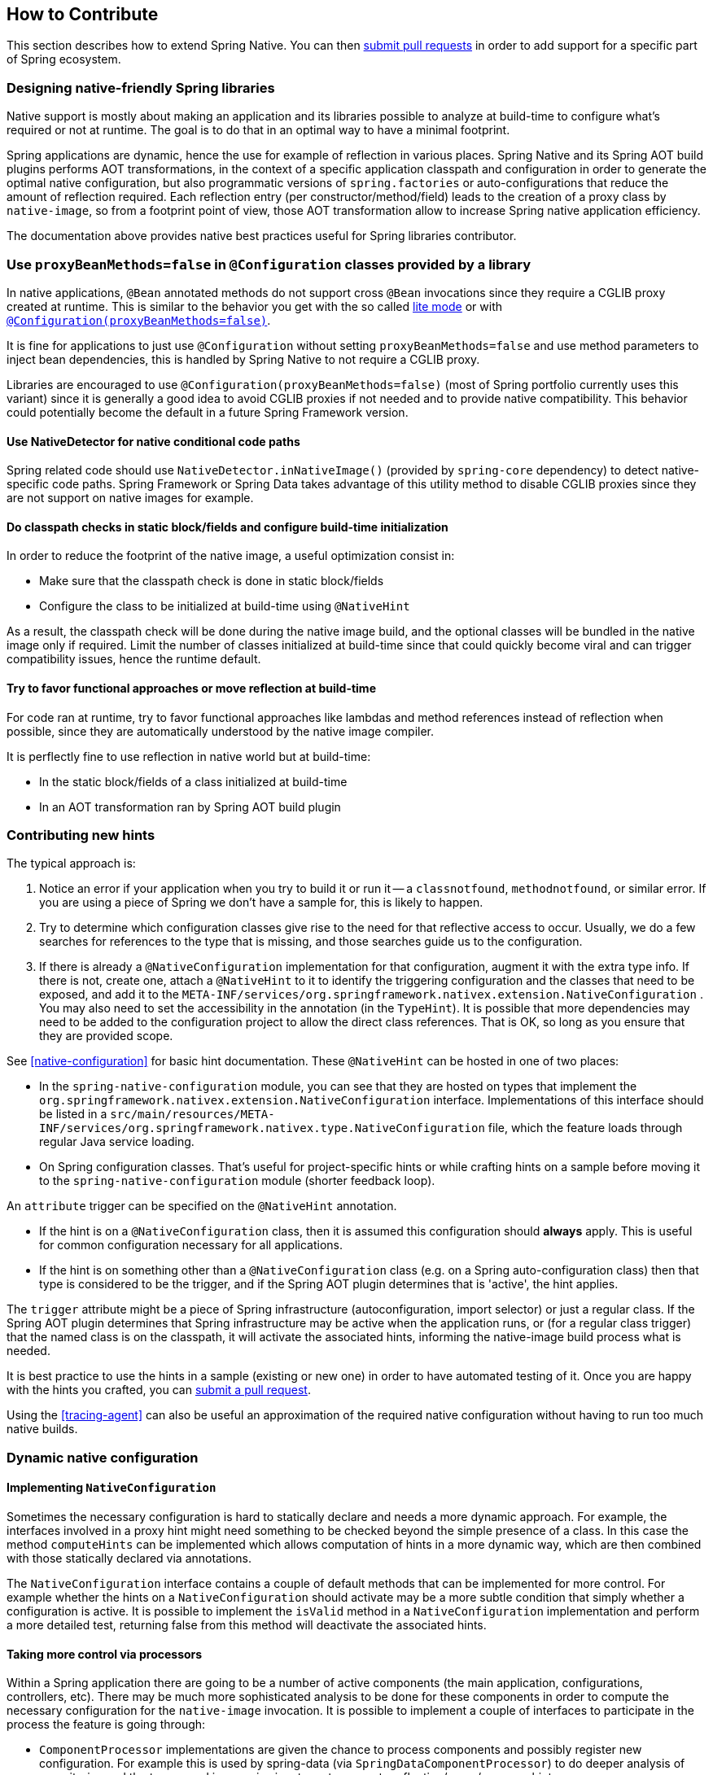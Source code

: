 [[how-to-contribute]]
== How to Contribute

This section describes how to extend Spring Native. You can then https://github.com/spring-projects-experimental/spring-native/pulls[submit pull requests] in order to add support for a specific part of Spring ecosystem.

=== Designing native-friendly Spring libraries

Native support is mostly about making an application and its libraries possible to analyze at build-time to configure
what's required or not at runtime. The goal is to do that in an optimal way to have a minimal footprint.

Spring applications are dynamic, hence the use for example of reflection in various places. Spring Native and its
Spring AOT build plugins performs AOT transformations, in the context of a specific application classpath and configuration
in order to generate the optimal native configuration, but also programmatic versions of `spring.factories` or auto-configurations
that reduce the amount of reflection required. Each reflection entry (per constructor/method/field) leads to the creation
of a proxy class by `native-image`, so from a footprint point of view, those AOT transformation allow to increase
Spring native application efficiency.

The documentation above provides native best practices useful for Spring libraries contributor.

=== Use `proxyBeanMethods=false` in `@Configuration` classes provided by a library

In native applications, `@Bean` annotated methods do not support cross `@Bean` invocations since they require a CGLIB
proxy created at runtime. This is similar to the behavior you get with the so called
https://docs.spring.io/spring-framework/docs/current/reference/html/core.html#beans-java-basic-concepts[lite mode] or
with https://docs.spring.io/spring-framework/docs/current/javadoc-api/org/springframework/context/annotation/Configuration.html#proxyBeanMethods--[`@Configuration(proxyBeanMethods=false)`].

It is fine for applications to just use `@Configuration` without setting `proxyBeanMethods=false`
and use method parameters to inject bean dependencies, this is handled by Spring Native to not require
a CGLIB proxy.

Libraries are encouraged to use `@Configuration(proxyBeanMethods=false)`
(most of Spring portfolio currently uses this variant) since it is generally a good idea to avoid CGLIB proxies if
not needed and to provide native compatibility.
This behavior could potentially become the default in a future Spring Framework version.

==== Use NativeDetector for native conditional code paths

Spring related code should use `NativeDetector.inNativeImage()` (provided by `spring-core` dependency) to detect
native-specific code paths. Spring Framework or Spring Data takes advantage of this utility method to disable CGLIB
proxies since they are not support on native images for example.

==== Do classpath checks in static block/fields and configure build-time initialization

In order to reduce the footprint of the native image, a useful optimization consist in:

* Make sure that the classpath check is done in static block/fields
* Configure the class to be initialized at build-time using `@NativeHint`

As a result, the classpath check will be done during the native image build, and the optional classes will be bundled
in the native image only if required. Limit the number of classes initialized at build-time since that could quickly
become viral and can trigger compatibility issues, hence the runtime default.

==== Try to favor functional approaches or move reflection at build-time

For code ran at runtime, try to favor functional approaches like lambdas and method references instead of reflection
when possible, since they  are automatically understood by the native image compiler.

It is perflectly fine to use reflection in native world but at build-time:

* In the static block/fields of a class initialized at build-time
* In an AOT transformation ran by Spring AOT build plugin

=== Contributing new hints

The typical approach is:

. Notice an error if your application when you try to build it or run it -- a `classnotfound`, `methodnotfound`, or similar error.
If you are using a piece of Spring we don't have a sample for, this is likely to happen.

. Try to determine which configuration classes give rise to the need for that reflective access to occur.
Usually, we do a few searches for references to the type that is missing, and those searches guide us to the configuration.

. If there is already a `@NativeConfiguration` implementation for that configuration, augment it with the extra type info.
If there is not, create one, attach a `@NativeHint` to it to identify the triggering configuration and the classes that need to be exposed, and add it to the `META-INF/services/org.springframework.nativex.extension.NativeConfiguration` .
You may also need to set the accessibility in the annotation (in the `TypeHint`).
It is possible that more dependencies may need to be added to the configuration project to allow the direct class references.
That is OK, so long as you ensure that they are provided scope.

See <<native-configuration>> for basic hint documentation. These `@NativeHint` can be hosted in one of two places:

* In the `spring-native-configuration` module, you can see that they are hosted on types that implement the
`org.springframework.nativex.extension.NativeConfiguration` interface. Implementations of this interface
should be listed in a `src/main/resources/META-INF/services/org.springframework.nativex.type.NativeConfiguration` file,
which the feature loads through regular Java service loading.
* On Spring configuration classes. That's useful for project-specific hints or while crafting hints on a sample
before moving it to the `spring-native-configuration` module (shorter feedback loop).

An `attribute` trigger can be specified on the `@NativeHint` annotation.

* If the hint is on a `@NativeConfiguration` class, then it is assumed this configuration should *always* apply. This is useful for common configuration necessary for all applications.
* If the hint is on something other than a `@NativeConfiguration` class (e.g. on a Spring auto-configuration class) then that type is considered to be the trigger, and if the Spring AOT plugin determines that is 'active', the hint applies.

The `trigger` attribute might be a piece of Spring infrastructure (autoconfiguration, import selector) or just a regular
class. If the Spring AOT plugin determines that Spring infrastructure may be active when the application runs, or
(for a regular class trigger) that the named class is on the classpath, it will activate the associated hints,
informing the native-image build process what is needed.

It is best practice to use the hints in a sample (existing or new one) in order to have automated testing of it. Once
you are happy with the hints you crafted, you can
https://github.com/spring-projects-experimental/spring-native/pulls[submit a pull request].

Using the <<tracing-agent>> can also be useful an approximation of the required native configuration without having
to run too much native builds.

=== Dynamic native configuration

==== Implementing `NativeConfiguration`

Sometimes the necessary configuration is hard to statically declare and needs a more dynamic approach.
For example, the interfaces involved in a proxy hint might need something to be checked beyond the simple
presence of a class. In this case the method `computeHints` can be implemented which allows computation of hints
in a more dynamic way, which are then combined with those statically declared via annotations.

The `NativeConfiguration` interface contains a couple of default methods that can be implemented for more control.
For example whether the hints on a `NativeConfiguration` should activate may be a more subtle condition that simply
whether a configuration is active. It is possible to implement the `isValid` method in a `NativeConfiguration`
implementation and perform a more detailed test, returning false from this method will deactivate the associated hints.

==== Taking more control via processors

Within a Spring application there are going to be a number of active components (the main application, configurations,
controllers, etc). There may be much more sophisticated analysis to be done for these components in order to compute
the necessary configuration for the `native-image` invocation.
It is possible to implement a couple of interfaces to participate in the process the feature is going through:

* `ComponentProcessor` implementations are given the chance to process components and possibly register new configuration. For example this is used by spring-data (via `SpringDataComponentProcessor`) to do deeper analysis of repositories and the types used in generic signatures to compute reflection/proxy/resource hints.
* `SpringFactoriesProcessor` implementations are given a chance to process the keys and values loaded from `spring.factories` files. Currently they are allowed to do filtering but this is likely to be expanded in the future. By filtering it means they may programmatically compute that for some spring.factories key one of the values makes no sense (by analysing classpath contents, for example). In this case they can filter out that value and the `spring.factories` subsequently added to the native-image will have it removed.

These need to be implemented in `spring-aot`. For debugging them using the Maven plugin, you can use `mvnDebug` instead
of `mvn` and connect with a JVM remote debugger from you IDE.

=== Using container-based build environment

In order to allow easily reproducible builds of `spring-native`, dedicated interactive Docker images are available for local development (tested on Linux and Mac) and are also used in the CI:

- https://github.com/spring-projects-experimental/spring-native/blob/master/docker/Dockerfile.graalvm-ce[`graalvm-ce`]: base image with Ubuntu bionic + GraalVM native, built daily by the CI and available from https://hub.docker.com/r/springci/graalvm-ce/tags[Docker hub] or locally via `docker/build-graalvm-ce-images.sh`.
- https://github.com/spring-projects-experimental/spring-native/blob/master/docker/Dockerfile.spring-native[`spring-native`]: base image with `graalvm-ce` + utilities required to build the project, available from https://hub.docker.com/r/springci/spring-native/tags[Docker hub] or locally via `docker/build-spring-native-images.sh`.
- https://github.com/spring-projects-experimental/spring-native/blob/master/docker/Dockerfile.spring-native-dev[`spring-native-dev`]: local image built via `docker/build-dev-images.sh` designed to share the same user between the host and the container

To use it:

- https://docs.docker.com/engine/install/[Install Docker].
- https://docs.docker.com/engine/install/linux-postinstall/#manage-docker-as-a-non-root-user[Configure it to allow non-root user] if you are on Linux.
- On Mac, ensure in the Docker preferences resources tab that you give it enough memory, ideally 10G or more, otherwise you may see out of memory issues when building images.
- Run `run-dev-container.sh` to run the Docker container with an interactive shell suitable to run `spring-native` build scripts (see bellow for more documentation).
- The first time, it will download remote based images built by the https://ci.spring.io/teams/spring-native/pipelines/spring-native?group=Daily%20builds[CI].
- The current and the Maven home directories are shared between the host (where is typically the IDE) and the container (where you can run builds).

==== `run-dev-container.sh`

`run-dev-container.sh` runs Spring Native for GraalVM dev container with an interactive shell.

```
run-dev-container.sh [options]

options:
-h, --help                show brief help
-j, --java=VERSION        specify Java version to use, can be 8 or 11, 8 by default
-g, --graalvm=VERSION     specify GraalVM version to use, can be 20.1-dev or master, 20.1-dev by default
-w, --workdir             specify the working directory, should be an absolute path, current one by default
-p, --pull                force pulling of remote container images
-r, --rebuild             force container image rebuild
```

==== Usual dev workflow

- Import the root project in your IDE.
- Eventually import the sample you are working on as a distinct project in your IDE.
- Run `run-dev-container.sh` to run the Docker container with an interactive shell.
- Run the root project `build.sh` (from the host or the container) if you have made modification to the feature, substitutions or configuration modules.
- Run `build.sh` of the sample you are working on from the container.

To test the various samples You can also run the root `build.sh` then `build-key-samples.sh` (test only key samples) or `build-samples.sh` (test all samples) from the container.

=== Scripts

The `native-image` command supports a number of flags for producing information about what is in an image. However, what
can sometimes be really useful is comparing two images. What is in one that isn't in the other? Sometimes sifting through
the ton of output is tricky. The scripts folder provides some tools to help with this.

==== Comparing images

First up is `-H:+PrintAOTCompilation` which prints logging information during compilation, looking a bit like this:

----
Compiling FieldPosition[] java.text.DecimalFormat.getNegativeSuffixFieldPositions()  [Direct call from StringBuffer DecimalFormat.subformat(StringBuffer, Format$FieldDelegate, boolean, boolean, int, int, int, int)]
Compiling FieldPosition[] java.text.DecimalFormat.getPositiveSuffixFieldPositions()  [Direct call from StringBuffer DecimalFormat.subformat(StringBuffer, Format$FieldDelegate, boolean, boolean, int, int, int, int)]
----

Thousands and thousands of lines typically. Typically we turn on that option for `native-image` in the `pom.xml` or in the `compile.sh`
(depending on the sample). The output is produced to stdout which our samples capture in `target/native-image/output.txt`. With two
builds done, we can use a script from this folder to produce a tree diff:

----
compilationDiff.sh java8build/target/native-image/output.txt java11build/target/native-image/output.txt 8-11.html
----

The inputs are the two collected PrintAOTCompilation outputs to compare and the name for an HTML
file that should be generated (this will contain the navigable tree). Then simply open the HTML file.

image::CompilationDiffTreeView.png[]

One of the key entries to look at in the diff is under the path `com/oracle/svm/reflect` as that shows
the entries included due to reflection.

